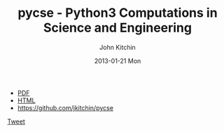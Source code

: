 #+TITLE:     pycse - Python3 Computations in Science and Engineering
#+AUTHOR:    John Kitchin
#+EMAIL:     johnrkitchin@gmail.com
#+DATE:      2013-01-21 Mon
#+STYLE: <link rel="stylesheet" type="text/css" href="pycse.css"/>

#+HTML_HEAD: <meta name="twitter:card" content="summary_large_image">
#+HTML_HEAD: <meta name="twitter:site" content="@jkitchin">
#+HTML_HEAD: <meta name="twitter:creator" content="@jkitchin">
#+HTML_HEAD: <meta name="twitter:title" content="Python3 computations in science and engineering">
#+HTML_HEAD: <meta name="twitter:description" content="A free resource showing how to use Python3 in a broad range of scientific and engineering calculations.">
#+HTML_HEAD: <meta name="twitter:image" content="http://kitchingroup.cheme.cmu.edu/pycse/pycse.png">

#+BEGIN_EXPORT html
<script>window.twttr = (function(d, s, id) {
  var js, fjs = d.getElementsByTagName(s)[0],
    t = window.twttr || {};
  if (d.getElementById(id)) return t;
  js = d.createElement(s);
  js.id = id;
  js.src = "https://platform.twitter.com/widgets.js";
  fjs.parentNode.insertBefore(js, fjs);
 
  t._e = [];
  t.ready = function(f) {
    t._e.push(f);
  };
 
  return t;
}(document, "script", "twitter-wjs"));</script>
#+END_EXPORT

[[./pycse.png]]

- [[./pycse.pdf][PDF]]
- [[./pycse.html][HTML]]
- https://github.com/jkitchin/pycse

#+BEGIN_EXPORT html
<a class="twitter-share-button"
  href="https://twitter.com/intent/tweet?text=#pycse ">
Tweet</a>

<script>
  (function(i,s,o,g,r,a,m){i['GoogleAnalyticsObject']=r;i[r]=i[r]||function(){
  (i[r].q=i[r].q||[]).push(arguments)},i[r].l=1*new Date();a=s.createElement(o),
  m=s.getElementsByTagName(o)[0];a.async=1;a.src=g;m.parentNode.insertBefore(a,m)
  })(window,document,'script','https://www.google-analytics.com/analytics.js','ga');

  ga('create', 'UA-35731398-1', 'auto');
  ga('send', 'pageview');

</script>
#+END_EXPORT
